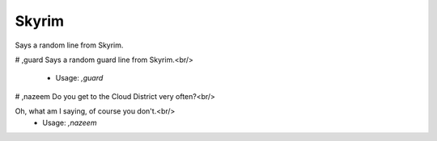 Skyrim
======

Says a random line from Skyrim.

# ,guard
Says a random guard line from Skyrim.<br/>
 - Usage: `,guard`


# ,nazeem
Do you get to the Cloud District very often?<br/>

Oh, what am I saying, of course you don't.<br/>
 - Usage: `,nazeem`


